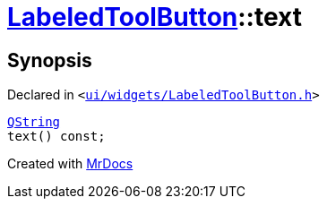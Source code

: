 [#LabeledToolButton-text]
= xref:LabeledToolButton.adoc[LabeledToolButton]::text
:relfileprefix: ../
:mrdocs:


== Synopsis

Declared in `&lt;https://github.com/PrismLauncher/PrismLauncher/blob/develop/launcher/ui/widgets/LabeledToolButton.h#L32[ui&sol;widgets&sol;LabeledToolButton&period;h]&gt;`

[source,cpp,subs="verbatim,replacements,macros,-callouts"]
----
xref:QString.adoc[QString]
text() const;
----



[.small]#Created with https://www.mrdocs.com[MrDocs]#
